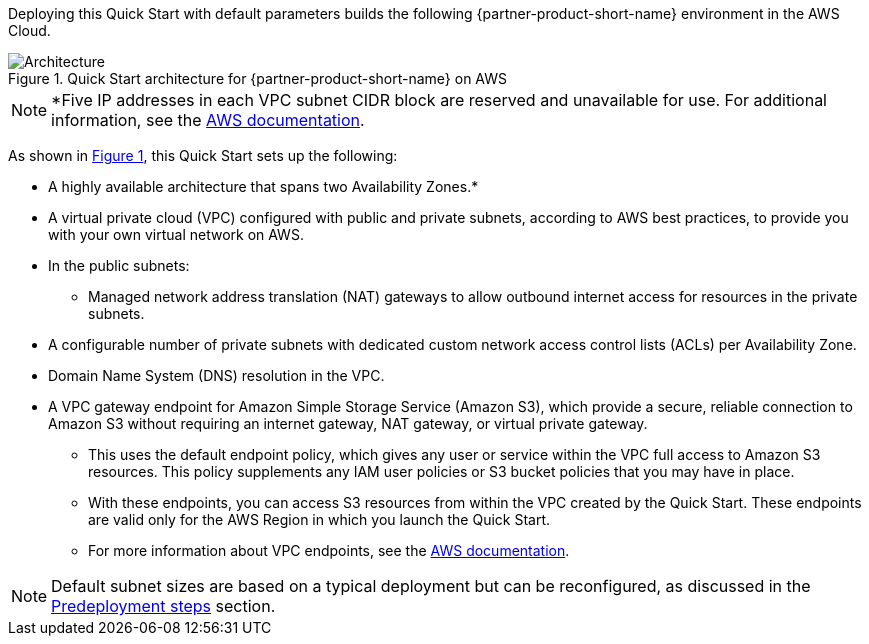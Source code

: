 :xrefstyle: short

Deploying this Quick Start with default parameters builds the following {partner-product-short-name} environment in the
AWS Cloud.

// Replace this example diagram with your own. Follow our wiki guidelines: https://w.amazon.com/bin/view/AWS_Quick_Starts/Process_for_PSAs/#HPrepareyourarchitecturediagram. Upload your source PowerPoint file to the GitHub {deployment name}/docs/images/ directory in its repository.

[#architecture1]
.Quick Start architecture for {partner-product-short-name} on AWS
image::../docs/deployment_guide/images/architecture_diagram.png[Architecture]

NOTE: *Five IP addresses in each VPC subnet CIDR block are reserved and unavailable for use. For additional information, see the https://docs.aws.amazon.com/vpc/latest/userguide/configure-subnets.html#subnet-basics[AWS documentation].

As shown in <<architecture1>>, this Quick Start sets up the following:

* A highly available architecture that spans two Availability Zones.*
* A virtual private cloud (VPC) configured with public and private subnets, according to AWS best practices, to provide you with your own virtual network on AWS.
* In the public subnets:
** Managed network address translation (NAT) gateways to allow outbound internet access for resources in the private subnets.
* A configurable number of private subnets with dedicated custom network access control lists (ACLs) per Availability Zone.
* Domain Name System (DNS) resolution in the VPC.
* A VPC gateway endpoint for Amazon Simple Storage Service (Amazon S3), which provide a secure, reliable connection to Amazon S3 without requiring an internet gateway, NAT gateway, or virtual private gateway.
** This uses the default endpoint policy, which gives any user or service within the VPC full access to Amazon S3 resources.
   This policy supplements any IAM user policies or S3 bucket policies that you may have in place.
** With these endpoints, you can access S3 resources from within the VPC created by the Quick Start.
   These endpoints are valid only for the AWS Region in which you launch the Quick Start.
** For more information about VPC endpoints, see the https://docs.aws.amazon.com/vpc/latest/userguide/vpc-endpoints-s3.html[AWS documentation].

NOTE: Default subnet sizes are based on a typical deployment but can be reconfigured, as discussed in the link:#_predeployment_steps[Predeployment steps] section.
